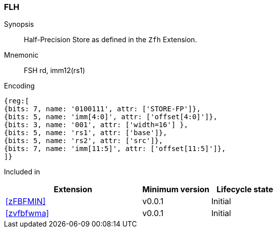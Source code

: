 [[insns-fsh, Half-precision Store]]
=== FLH

Synopsis::
Half-Precision Store as defined in the `Zfh` Extension.

Mnemonic::
FSH  rd, imm12(rs1)

Encoding::
[wavedrom, , svg]
....
{reg:[
{bits: 7, name: '0100111', attr: ['STORE-FP']},
{bits: 5, name: 'imm[4:0]', attr: ['offset[4:0]']},
{bits: 3, name: '001', attr: ['width=16'] },
{bits: 5, name: 'rs1', attr: ['base']},
{bits: 5, name: 'rs2', attr: ['src']},
{bits: 7, name: 'imm[11:5]', attr: ['offset[11:5]']},
]}
....
Included in::
[%header,cols="4,2,2"]
|===
|Extension
|Minimum version
|Lifecycle state

| <<zFBFMIN>>
| v0.0.1
| Initial
| <<zvfbfwma>>
| v0.0.1
| Initial
|===


